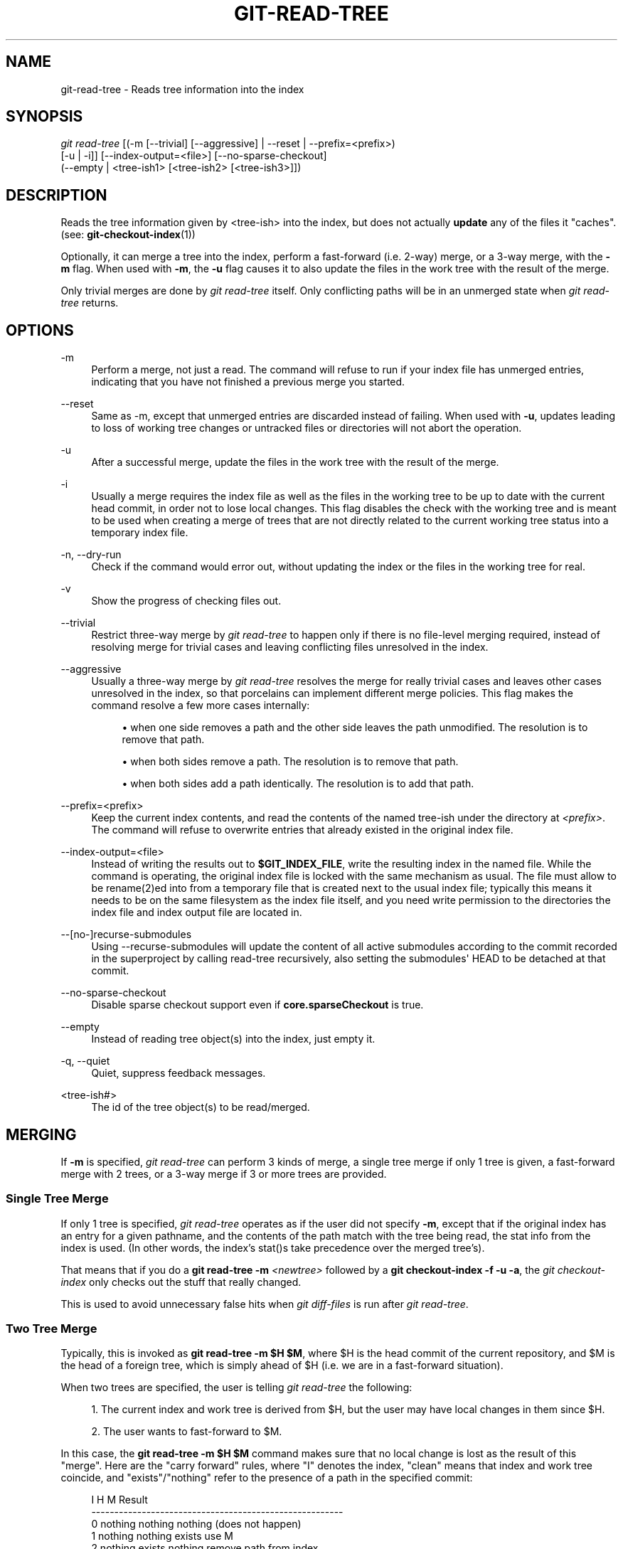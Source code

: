 '\" t
.\"     Title: git-read-tree
.\"    Author: [FIXME: author] [see http://www.docbook.org/tdg5/en/html/author]
.\" Generator: DocBook XSL Stylesheets v1.79.2 <http://docbook.sf.net/>
.\"      Date: 2025-02-12
.\"    Manual: Git Manual
.\"    Source: Git 2.48.1.329.ge2067b49ec
.\"  Language: English
.\"
.TH "GIT\-READ\-TREE" "1" "2025-02-12" "Git 2\&.48\&.1\&.329\&.ge2067b" "Git Manual"
.\" -----------------------------------------------------------------
.\" * Define some portability stuff
.\" -----------------------------------------------------------------
.\" ~~~~~~~~~~~~~~~~~~~~~~~~~~~~~~~~~~~~~~~~~~~~~~~~~~~~~~~~~~~~~~~~~
.\" http://bugs.debian.org/507673
.\" http://lists.gnu.org/archive/html/groff/2009-02/msg00013.html
.\" ~~~~~~~~~~~~~~~~~~~~~~~~~~~~~~~~~~~~~~~~~~~~~~~~~~~~~~~~~~~~~~~~~
.ie \n(.g .ds Aq \(aq
.el       .ds Aq '
.\" -----------------------------------------------------------------
.\" * set default formatting
.\" -----------------------------------------------------------------
.\" disable hyphenation
.nh
.\" disable justification (adjust text to left margin only)
.ad l
.\" -----------------------------------------------------------------
.\" * MAIN CONTENT STARTS HERE *
.\" -----------------------------------------------------------------
.SH "NAME"
git-read-tree \- Reads tree information into the index
.SH "SYNOPSIS"
.sp
.nf
\fIgit read\-tree\fR [(\-m [\-\-trivial] [\-\-aggressive] | \-\-reset | \-\-prefix=<prefix>)
                [\-u | \-i]] [\-\-index\-output=<file>] [\-\-no\-sparse\-checkout]
                (\-\-empty | <tree\-ish1> [<tree\-ish2> [<tree\-ish3>]])
.fi
.SH "DESCRIPTION"
.sp
Reads the tree information given by <tree\-ish> into the index, but does not actually \fBupdate\fR any of the files it "caches"\&. (see: \fBgit-checkout-index\fR(1))
.sp
Optionally, it can merge a tree into the index, perform a fast\-forward (i\&.e\&. 2\-way) merge, or a 3\-way merge, with the \fB\-m\fR flag\&. When used with \fB\-m\fR, the \fB\-u\fR flag causes it to also update the files in the work tree with the result of the merge\&.
.sp
Only trivial merges are done by \fIgit read\-tree\fR itself\&. Only conflicting paths will be in an unmerged state when \fIgit read\-tree\fR returns\&.
.SH "OPTIONS"
.PP
\-m
.RS 4
Perform a merge, not just a read\&. The command will refuse to run if your index file has unmerged entries, indicating that you have not finished a previous merge you started\&.
.RE
.PP
\-\-reset
.RS 4
Same as \-m, except that unmerged entries are discarded instead of failing\&. When used with
\fB\-u\fR, updates leading to loss of working tree changes or untracked files or directories will not abort the operation\&.
.RE
.PP
\-u
.RS 4
After a successful merge, update the files in the work tree with the result of the merge\&.
.RE
.PP
\-i
.RS 4
Usually a merge requires the index file as well as the files in the working tree to be up to date with the current head commit, in order not to lose local changes\&. This flag disables the check with the working tree and is meant to be used when creating a merge of trees that are not directly related to the current working tree status into a temporary index file\&.
.RE
.PP
\-n, \-\-dry\-run
.RS 4
Check if the command would error out, without updating the index or the files in the working tree for real\&.
.RE
.PP
\-v
.RS 4
Show the progress of checking files out\&.
.RE
.PP
\-\-trivial
.RS 4
Restrict three\-way merge by
\fIgit read\-tree\fR
to happen only if there is no file\-level merging required, instead of resolving merge for trivial cases and leaving conflicting files unresolved in the index\&.
.RE
.PP
\-\-aggressive
.RS 4
Usually a three\-way merge by
\fIgit read\-tree\fR
resolves the merge for really trivial cases and leaves other cases unresolved in the index, so that porcelains can implement different merge policies\&. This flag makes the command resolve a few more cases internally:
.sp
.RS 4
.ie n \{\
\h'-04'\(bu\h'+03'\c
.\}
.el \{\
.sp -1
.IP \(bu 2.3
.\}
when one side removes a path and the other side leaves the path unmodified\&. The resolution is to remove that path\&.
.RE
.sp
.RS 4
.ie n \{\
\h'-04'\(bu\h'+03'\c
.\}
.el \{\
.sp -1
.IP \(bu 2.3
.\}
when both sides remove a path\&. The resolution is to remove that path\&.
.RE
.sp
.RS 4
.ie n \{\
\h'-04'\(bu\h'+03'\c
.\}
.el \{\
.sp -1
.IP \(bu 2.3
.\}
when both sides add a path identically\&. The resolution is to add that path\&.
.RE
.RE
.PP
\-\-prefix=<prefix>
.RS 4
Keep the current index contents, and read the contents of the named tree\-ish under the directory at
\fI<prefix>\fR\&. The command will refuse to overwrite entries that already existed in the original index file\&.
.RE
.PP
\-\-index\-output=<file>
.RS 4
Instead of writing the results out to
\fB$GIT_INDEX_FILE\fR, write the resulting index in the named file\&. While the command is operating, the original index file is locked with the same mechanism as usual\&. The file must allow to be rename(2)ed into from a temporary file that is created next to the usual index file; typically this means it needs to be on the same filesystem as the index file itself, and you need write permission to the directories the index file and index output file are located in\&.
.RE
.PP
\-\-[no\-]recurse\-submodules
.RS 4
Using \-\-recurse\-submodules will update the content of all active submodules according to the commit recorded in the superproject by calling read\-tree recursively, also setting the submodules\*(Aq HEAD to be detached at that commit\&.
.RE
.PP
\-\-no\-sparse\-checkout
.RS 4
Disable sparse checkout support even if
\fBcore\&.sparseCheckout\fR
is true\&.
.RE
.PP
\-\-empty
.RS 4
Instead of reading tree object(s) into the index, just empty it\&.
.RE
.PP
\-q, \-\-quiet
.RS 4
Quiet, suppress feedback messages\&.
.RE
.PP
<tree\-ish#>
.RS 4
The id of the tree object(s) to be read/merged\&.
.RE
.SH "MERGING"
.sp
If \fB\-m\fR is specified, \fIgit read\-tree\fR can perform 3 kinds of merge, a single tree merge if only 1 tree is given, a fast\-forward merge with 2 trees, or a 3\-way merge if 3 or more trees are provided\&.
.SS "Single Tree Merge"
.sp
If only 1 tree is specified, \fIgit read\-tree\fR operates as if the user did not specify \fB\-m\fR, except that if the original index has an entry for a given pathname, and the contents of the path match with the tree being read, the stat info from the index is used\&. (In other words, the index\(cqs stat()s take precedence over the merged tree\(cqs)\&.
.sp
That means that if you do a \fBgit\fR \fBread\-tree\fR \fB\-m\fR \fI<newtree>\fR followed by a \fBgit\fR \fBcheckout\-index\fR \fB\-f\fR \fB\-u\fR \fB\-a\fR, the \fIgit checkout\-index\fR only checks out the stuff that really changed\&.
.sp
This is used to avoid unnecessary false hits when \fIgit diff\-files\fR is run after \fIgit read\-tree\fR\&.
.SS "Two Tree Merge"
.sp
Typically, this is invoked as \fBgit\fR \fBread\-tree\fR \fB\-m\fR \fB$H\fR \fB$M\fR, where $H is the head commit of the current repository, and $M is the head of a foreign tree, which is simply ahead of $H (i\&.e\&. we are in a fast\-forward situation)\&.
.sp
When two trees are specified, the user is telling \fIgit read\-tree\fR the following:
.sp
.RS 4
.ie n \{\
\h'-04' 1.\h'+01'\c
.\}
.el \{\
.sp -1
.IP "  1." 4.2
.\}
The current index and work tree is derived from $H, but the user may have local changes in them since $H\&.
.RE
.sp
.RS 4
.ie n \{\
\h'-04' 2.\h'+01'\c
.\}
.el \{\
.sp -1
.IP "  2." 4.2
.\}
The user wants to fast\-forward to $M\&.
.RE
.sp
In this case, the \fBgit\fR \fBread\-tree\fR \fB\-m\fR \fB$H\fR \fB$M\fR command makes sure that no local change is lost as the result of this "merge"\&. Here are the "carry forward" rules, where "I" denotes the index, "clean" means that index and work tree coincide, and "exists"/"nothing" refer to the presence of a path in the specified commit:
.sp
.if n \{\
.RS 4
.\}
.nf
        I                   H        M        Result
       \-\-\-\-\-\-\-\-\-\-\-\-\-\-\-\-\-\-\-\-\-\-\-\-\-\-\-\-\-\-\-\-\-\-\-\-\-\-\-\-\-\-\-\-\-\-\-\-\-\-\-\-\-\-\-
     0  nothing             nothing  nothing  (does not happen)
     1  nothing             nothing  exists   use M
     2  nothing             exists   nothing  remove path from index
     3  nothing             exists   exists,  use M if "initial checkout",
                                     H == M   keep index otherwise
                                     exists,  fail
                                     H != M

        clean I==H  I==M
       \-\-\-\-\-\-\-\-\-\-\-\-\-\-\-\-\-\-
     4  yes   N/A   N/A     nothing  nothing  keep index
     5  no    N/A   N/A     nothing  nothing  keep index

     6  yes   N/A   yes     nothing  exists   keep index
     7  no    N/A   yes     nothing  exists   keep index
     8  yes   N/A   no      nothing  exists   fail
     9  no    N/A   no      nothing  exists   fail

     10 yes   yes   N/A     exists   nothing  remove path from index
     11 no    yes   N/A     exists   nothing  fail
     12 yes   no    N/A     exists   nothing  fail
     13 no    no    N/A     exists   nothing  fail

        clean (H==M)
       \-\-\-\-\-\-
     14 yes                 exists   exists   keep index
     15 no                  exists   exists   keep index

        clean I==H  I==M (H!=M)
       \-\-\-\-\-\-\-\-\-\-\-\-\-\-\-\-\-\-
     16 yes   no    no      exists   exists   fail
     17 no    no    no      exists   exists   fail
     18 yes   no    yes     exists   exists   keep index
     19 no    no    yes     exists   exists   keep index
     20 yes   yes   no      exists   exists   use M
     21 no    yes   no      exists   exists   fail
.fi
.if n \{\
.RE
.\}
.sp
In all "keep index" cases, the index entry stays as in the original index file\&. If the entry is not up to date, \fIgit read\-tree\fR keeps the copy in the work tree intact when operating under the \-u flag\&.
.sp
When this form of \fIgit read\-tree\fR returns successfully, you can see which of the "local changes" that you made were carried forward by running \fBgit\fR \fBdiff\-index\fR \fB\-\-cached\fR \fB$M\fR\&. Note that this does not necessarily match what \fBgit\fR \fBdiff\-index\fR \fB\-\-cached\fR \fB$H\fR would have produced before such a two tree merge\&. This is because of cases 18 and 19 \(em if you already had the changes in $M (e\&.g\&. maybe you picked it up via e\-mail in a patch form), \fBgit\fR \fBdiff\-index\fR \fB\-\-cached\fR \fB$H\fR would have told you about the change before this merge, but it would not show in \fBgit\fR \fBdiff\-index\fR \fB\-\-cached\fR \fB$M\fR output after the two\-tree merge\&.
.sp
Case 3 is slightly tricky and needs explanation\&. The result from this rule logically should be to remove the path if the user staged the removal of the path and then switching to a new branch\&. That however will prevent the initial checkout from happening, so the rule is modified to use M (new tree) only when the content of the index is empty\&. Otherwise the removal of the path is kept as long as $H and $M are the same\&.
.SS "3\-Way Merge"
.sp
Each "index" entry has two bits worth of "stage" state\&. stage 0 is the normal one, and is the only one you\(cqd see in any kind of normal use\&.
.sp
However, when you do \fIgit read\-tree\fR with three trees, the "stage" starts out at 1\&.
.sp
This means that you can do
.sp
.if n \{\
.RS 4
.\}
.nf
$ git read\-tree \-m <tree1> <tree2> <tree3>
.fi
.if n \{\
.RE
.\}
.sp
and you will end up with an index with all of the <tree1> entries in "stage1", all of the <tree2> entries in "stage2" and all of the <tree3> entries in "stage3"\&. When performing a merge of another branch into the current branch, we use the common ancestor tree as <tree1>, the current branch head as <tree2>, and the other branch head as <tree3>\&.
.sp
Furthermore, \fIgit read\-tree\fR has special\-case logic that says: if you see a file that matches in all respects in the following states, it "collapses" back to "stage0":
.sp
.RS 4
.ie n \{\
\h'-04'\(bu\h'+03'\c
.\}
.el \{\
.sp -1
.IP \(bu 2.3
.\}
stage 2 and 3 are the same; take one or the other (it makes no difference \- the same work has been done on our branch in stage 2 and their branch in stage 3)
.RE
.sp
.RS 4
.ie n \{\
\h'-04'\(bu\h'+03'\c
.\}
.el \{\
.sp -1
.IP \(bu 2.3
.\}
stage 1 and stage 2 are the same and stage 3 is different; take stage 3 (our branch in stage 2 did not do anything since the ancestor in stage 1 while their branch in stage 3 worked on it)
.RE
.sp
.RS 4
.ie n \{\
\h'-04'\(bu\h'+03'\c
.\}
.el \{\
.sp -1
.IP \(bu 2.3
.\}
stage 1 and stage 3 are the same and stage 2 is different take stage 2 (we did something while they did nothing)
.RE
.sp
The \fIgit write\-tree\fR command refuses to write a nonsensical tree, and it will complain about unmerged entries if it sees a single entry that is not stage 0\&.
.sp
OK, this all sounds like a collection of totally nonsensical rules, but it\(cqs actually exactly what you want in order to do a fast merge\&. The different stages represent the "result tree" (stage 0, aka "merged"), the original tree (stage 1, aka "orig"), and the two trees you are trying to merge (stage 2 and 3 respectively)\&.
.sp
The order of stages 1, 2 and 3 (hence the order of three <tree\-ish> command\-line arguments) are significant when you start a 3\-way merge with an index file that is already populated\&. Here is an outline of how the algorithm works:
.sp
.RS 4
.ie n \{\
\h'-04'\(bu\h'+03'\c
.\}
.el \{\
.sp -1
.IP \(bu 2.3
.\}
if a file exists in identical format in all three trees, it will automatically collapse to "merged" state by
\fIgit read\-tree\fR\&.
.RE
.sp
.RS 4
.ie n \{\
\h'-04'\(bu\h'+03'\c
.\}
.el \{\
.sp -1
.IP \(bu 2.3
.\}
a file that has
\fIany\fR
difference what\-so\-ever in the three trees will stay as separate entries in the index\&. It\(cqs up to "porcelain policy" to determine how to remove the non\-0 stages, and insert a merged version\&.
.RE
.sp
.RS 4
.ie n \{\
\h'-04'\(bu\h'+03'\c
.\}
.el \{\
.sp -1
.IP \(bu 2.3
.\}
the index file saves and restores with all this information, so you can merge things incrementally, but as long as it has entries in stages 1/2/3 (i\&.e\&., "unmerged entries") you can\(cqt write the result\&. So now the merge algorithm ends up being really simple:
.sp
.RS 4
.ie n \{\
\h'-04'\(bu\h'+03'\c
.\}
.el \{\
.sp -1
.IP \(bu 2.3
.\}
you walk the index in order, and ignore all entries of stage 0, since they\(cqve already been done\&.
.RE
.sp
.RS 4
.ie n \{\
\h'-04'\(bu\h'+03'\c
.\}
.el \{\
.sp -1
.IP \(bu 2.3
.\}
if you find a "stage1", but no matching "stage2" or "stage3", you know it\(cqs been removed from both trees (it only existed in the original tree), and you remove that entry\&.
.RE
.sp
.RS 4
.ie n \{\
\h'-04'\(bu\h'+03'\c
.\}
.el \{\
.sp -1
.IP \(bu 2.3
.\}
if you find a matching "stage2" and "stage3" tree, you remove one of them, and turn the other into a "stage0" entry\&. Remove any matching "stage1" entry if it exists too\&. \&.\&. all the normal trivial rules \&.\&.
.RE
.RE
.sp
You would normally use \fIgit merge\-index\fR with supplied \fIgit merge\-one\-file\fR to do this last step\&. The script updates the files in the working tree as it merges each path and at the end of a successful merge\&.
.sp
When you start a 3\-way merge with an index file that is already populated, it is assumed that it represents the state of the files in your work tree, and you can even have files with changes unrecorded in the index file\&. It is further assumed that this state is "derived" from the stage 2 tree\&. The 3\-way merge refuses to run if it finds an entry in the original index file that does not match stage 2\&.
.sp
This is done to prevent you from losing your work\-in\-progress changes, and mixing your random changes in an unrelated merge commit\&. To illustrate, suppose you start from what has been committed last to your repository:
.sp
.if n \{\
.RS 4
.\}
.nf
$ JC=`git rev\-parse \-\-verify "HEAD^0"`
$ git checkout\-index \-f \-u \-a $JC
.fi
.if n \{\
.RE
.\}
.sp
You do random edits, without running \fIgit update\-index\fR\&. And then you notice that the tip of your "upstream" tree has advanced since you pulled from him:
.sp
.if n \{\
.RS 4
.\}
.nf
$ git fetch git://\&.\&.\&.\&. linus
$ LT=`git rev\-parse FETCH_HEAD`
.fi
.if n \{\
.RE
.\}
.sp
Your work tree is still based on your HEAD ($JC), but you have some edits since\&. Three\-way merge makes sure that you have not added or modified index entries since $JC, and if you haven\(cqt, then does the right thing\&. So with the following sequence:
.sp
.if n \{\
.RS 4
.\}
.nf
$ git read\-tree \-m \-u `git merge\-base $JC $LT` $JC $LT
$ git merge\-index git\-merge\-one\-file \-a
$ echo "Merge with Linus" | \e
  git commit\-tree `git write\-tree` \-p $JC \-p $LT
.fi
.if n \{\
.RE
.\}
.sp
what you would commit is a pure merge between $JC and $LT without your work\-in\-progress changes, and your work tree would be updated to the result of the merge\&.
.sp
However, if you have local changes in the working tree that would be overwritten by this merge, \fIgit read\-tree\fR will refuse to run to prevent your changes from being lost\&.
.sp
In other words, there is no need to worry about what exists only in the working tree\&. When you have local changes in a part of the project that is not involved in the merge, your changes do not interfere with the merge, and are kept intact\&. When they \fBdo\fR interfere, the merge does not even start (\fIgit read\-tree\fR complains loudly and fails without modifying anything)\&. In such a case, you can simply continue doing what you were in the middle of doing, and when your working tree is ready (i\&.e\&. you have finished your work\-in\-progress), attempt the merge again\&.
.SH "SPARSE CHECKOUT"
.sp
Note: The skip\-worktree capabilities in \fBgit-update-index\fR(1) and \fBread\-tree\fR predated the introduction of \fBgit-sparse-checkout\fR(1)\&. Users are encouraged to use the \fBsparse\-checkout\fR command in preference to these plumbing commands for sparse\-checkout/skip\-worktree related needs\&. However, the information below might be useful to users trying to understand the pattern style used in non\-cone mode of the \fBsparse\-checkout\fR command\&.
.sp
"Sparse checkout" allows populating the working directory sparsely\&. It uses the skip\-worktree bit (see \fBgit-update-index\fR(1)) to tell Git whether a file in the working directory is worth looking at\&.
.sp
\fIgit read\-tree\fR and other merge\-based commands (\fIgit merge\fR, \fIgit checkout\fR\&...\:) can help maintaining the skip\-worktree bitmap and working directory update\&. \fB$GIT_DIR/info/sparse\-checkout\fR is used to define the skip\-worktree reference bitmap\&. When \fIgit read\-tree\fR needs to update the working directory, it resets the skip\-worktree bit in the index based on this file, which uses the same syntax as \&.gitignore files\&. If an entry matches a pattern in this file, or the entry corresponds to a file present in the working tree, then skip\-worktree will not be set on that entry\&. Otherwise, skip\-worktree will be set\&.
.sp
Then it compares the new skip\-worktree value with the previous one\&. If skip\-worktree turns from set to unset, it will add the corresponding file back\&. If it turns from unset to set, that file will be removed\&.
.sp
While \fB$GIT_DIR/info/sparse\-checkout\fR is usually used to specify what files are in, you can also specify what files are \fInot\fR in, using negate patterns\&. For example, to remove the file \fBunwanted\fR:
.sp
.if n \{\
.RS 4
.\}
.nf
/*
!unwanted
.fi
.if n \{\
.RE
.\}
.sp
Another tricky thing is fully repopulating the working directory when you no longer want sparse checkout\&. You cannot just disable "sparse checkout" because skip\-worktree bits are still in the index and your working directory is still sparsely populated\&. You should re\-populate the working directory with the \fB$GIT_DIR/info/sparse\-checkout\fR file content as follows:
.sp
.if n \{\
.RS 4
.\}
.nf
/*
.fi
.if n \{\
.RE
.\}
.sp
Then you can disable sparse checkout\&. Sparse checkout support in \fIgit read\-tree\fR and similar commands is disabled by default\&. You need to turn \fBcore\&.sparseCheckout\fR on in order to have sparse checkout support\&.
.SH "SEE ALSO"
.sp
\fBgit-write-tree\fR(1), \fBgit-ls-files\fR(1), \fBgitignore\fR(5), \fBgit-sparse-checkout\fR(1)
.SH "GIT"
.sp
Part of the \fBgit\fR(1) suite
